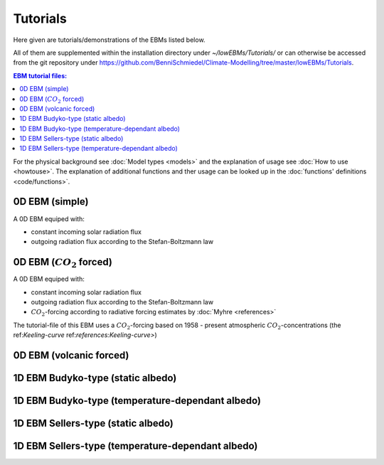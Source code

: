 *********
Tutorials
*********

Here given are tutorials/demonstrations of the EBMs listed below. 

All of them are supplemented within the installation directory under *~/lowEBMs/Tutorials/* or can otherwise be accessed from the git repository under 
https://github.com/BenniSchmiedel/Climate-Modelling/tree/master/lowEBMs/Tutorials.

.. contents:: EBM tutorial files:

For the physical background see :doc:`Model types <models>` and the explanation of usage see :doc:`How to use <howtouse>`. The explanation of additional functions and ther usage can be looked up in the :doc:`functions' definitions <code/functions>`. 

0D EBM (simple)
===============

A 0D EBM equiped with:

- constant incoming solar radiation flux

- outgoing radiation flux according to the Stefan-Boltzmann law


0D EBM (:math:`CO_2` forced)
============================

A 0D EBM equiped with:

- constant incoming solar radiation flux

- outgoing radiation flux according to the Stefan-Boltzmann law

- :math:`CO_2`-forcing according to radiative forcing estimates by :doc:`Myhre <references>`

The tutorial-file of this EBM uses a :math:`CO_2`-forcing based on 1958 - present atmospheric :math:`CO_2`-concentrations (the ref:`Keeling-curve` ref:`references:Keeling-curve>`)

0D EBM (volcanic forced)
========================

1D EBM Budyko-type (static albedo)
==================================

1D EBM Budyko-type (temperature-dependant albedo)
=================================================

1D EBM Sellers-type (static albedo)
===================================

1D EBM Sellers-type (temperature-dependant albedo)
==================================================


